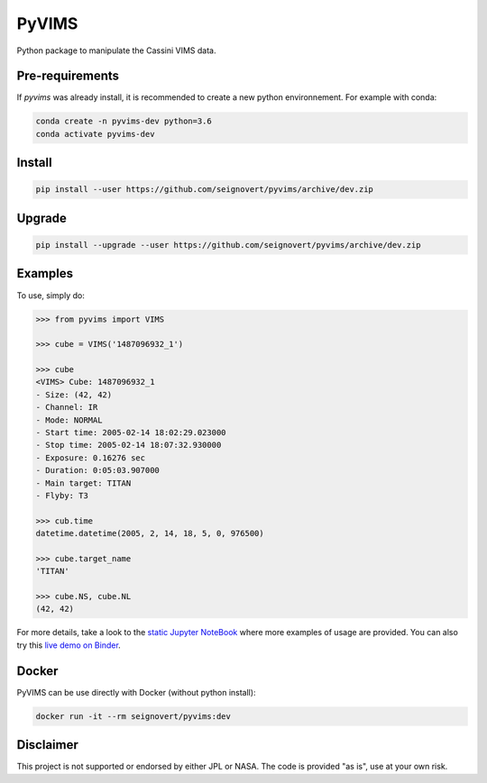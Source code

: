 PyVIMS
======

|Build| |License| |Docker| |Binder|

.. |Build| image:: https://travis-ci.org/seignovert/pyvims.svg?branch=dev
        :target: https://travis-ci.org/seignovert/pyvims
.. |Python| image:: https://img.shields.io/pypi/pyversions/pyvims.svg?label=Python
        :target: https://pypi.org/project/pyvims
.. |Status| image:: https://img.shields.io/pypi/status/pyvims.svg?label=Status
        :target: https://pypi.org/project/pyvims
.. |Version| image:: https://img.shields.io/pypi/v/pyvims.svg?label=Version
        :target: https://pypi.org/project/pyvims
.. |License| image:: https://img.shields.io/pypi/l/pyvims.svg?label=License
        :target: https://pypi.org/project/pyvims
.. |Conda| image:: https://img.shields.io/badge/conda|seignovert-pyvims-blue.svg?logo=python&logoColor=white
        :target: https://anaconda.org/seignovert/pyvims
.. |PyPI| image:: https://img.shields.io/badge/PyPI-pyvims-blue.svg?logo=python&logoColor=white
        :target: https://pypi.org/project/pyvims
.. |Docker| image:: https://img.shields.io/badge/docker-seignovert/pyvims-blue.svg?logo=docker&logoColor=white
        :target: https://hub.docker.com/r/seignovert/pyvims
.. |Binder| image:: https://badgen.net/badge/Binder/Live%20Demo/blue?icon=terminal
        :target: https://mybinder.org/v2/gh/seignovert/pyvims/dev?filepath=notebooks/playground.ipynb


Python package to manipulate the Cassini VIMS data.


Pre-requirements
----------------

If `pyvims` was already install, it is recommended to create a
new python environnement. For example with conda:

.. code:: bash

    conda create -n pyvims-dev python=3.6
    conda activate pyvims-dev


Install
-------

.. code:: bash

    pip install --user https://github.com/seignovert/pyvims/archive/dev.zip


Upgrade
-------

.. code:: bash

    pip install --upgrade --user https://github.com/seignovert/pyvims/archive/dev.zip


Examples
--------
To use, simply do:

.. code:: python

    >>> from pyvims import VIMS

    >>> cube = VIMS('1487096932_1')

    >>> cube
    <VIMS> Cube: 1487096932_1
    - Size: (42, 42)
    - Channel: IR
    - Mode: NORMAL
    - Start time: 2005-02-14 18:02:29.023000
    - Stop time: 2005-02-14 18:07:32.930000
    - Exposure: 0.16276 sec
    - Duration: 0:05:03.907000
    - Main target: TITAN
    - Flyby: T3

    >>> cub.time
    datetime.datetime(2005, 2, 14, 18, 5, 0, 976500)

    >>> cube.target_name
    'TITAN'

    >>> cube.NS, cube.NL
    (42, 42)

For more details, take a look to the
`static Jupyter NoteBook <https://nbviewer.jupyter.org/github/seignovert/pyvims/blob/dev/notebooks/pyvims.ipynb>`_
where more examples of usage are provided. You can also try this
`live demo on Binder <https://mybinder.org/v2/gh/seignovert/pyvims/dev?filepath=notebooks/playground.ipynb>`_.


Docker
------

PyVIMS can be use directly with Docker (without python install):

.. code:: bash

    docker run -it --rm seignovert/pyvims:dev


Disclaimer
----------
This project is not supported or endorsed by either JPL or NASA.
The code is provided "as is", use at your own risk.
